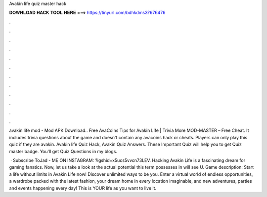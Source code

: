 Avakin life quiz master hack



𝐃𝐎𝐖𝐍𝐋𝐎𝐀𝐃 𝐇𝐀𝐂𝐊 𝐓𝐎𝐎𝐋 𝐇𝐄𝐑𝐄 ===> https://tinyurl.com/bdhkdms3?676476



.



.



.



.



.



.



.



.



.



.



.



.

avakin life mod - Mod APK Download.. Free AvaCoins Tips for Avakin Life | Trivia More MOD-MASTER – Free Cheat. It includes trivia questions about the game and doesn't contain any avacoins hack or cheats. Players can only play this quiz if they are avakin. Avakin life Quiz Hack, Avakin Quiz Answers. These Important Quiz will help you to get Quiz master badge. You'll get Quiz Questions in my blogs.

 · Subscribe ToJad -  ME ON INSTAGRAM: ?igshid=x5ucs5vvcn73LEV. Hacking Avakin Life is a fascinating dream for gaming fanatics. Now, let us take a look at the actual potential this term possesses in  will see U. Game description: Start a life without limits in Avakin Life now! Discover unlimited ways to be you. Enter a virtual world of endless opportunities, a wardrobe packed with the latest fashion, your dream home in every location imaginable, and new adventures, parties and events happening every day! This is YOUR life as you want to live it.
